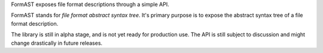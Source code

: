 FormAST exposes file format descriptions through a simple API.

FormAST stands for *file format abstract syntax tree*.
It's primary purpose is to expose the abstract syntax tree
of a file format description.

The library is still in alpha stage, and is not yet ready for
production use. The API is still subject to discussion and might
change drastically in future releases.
